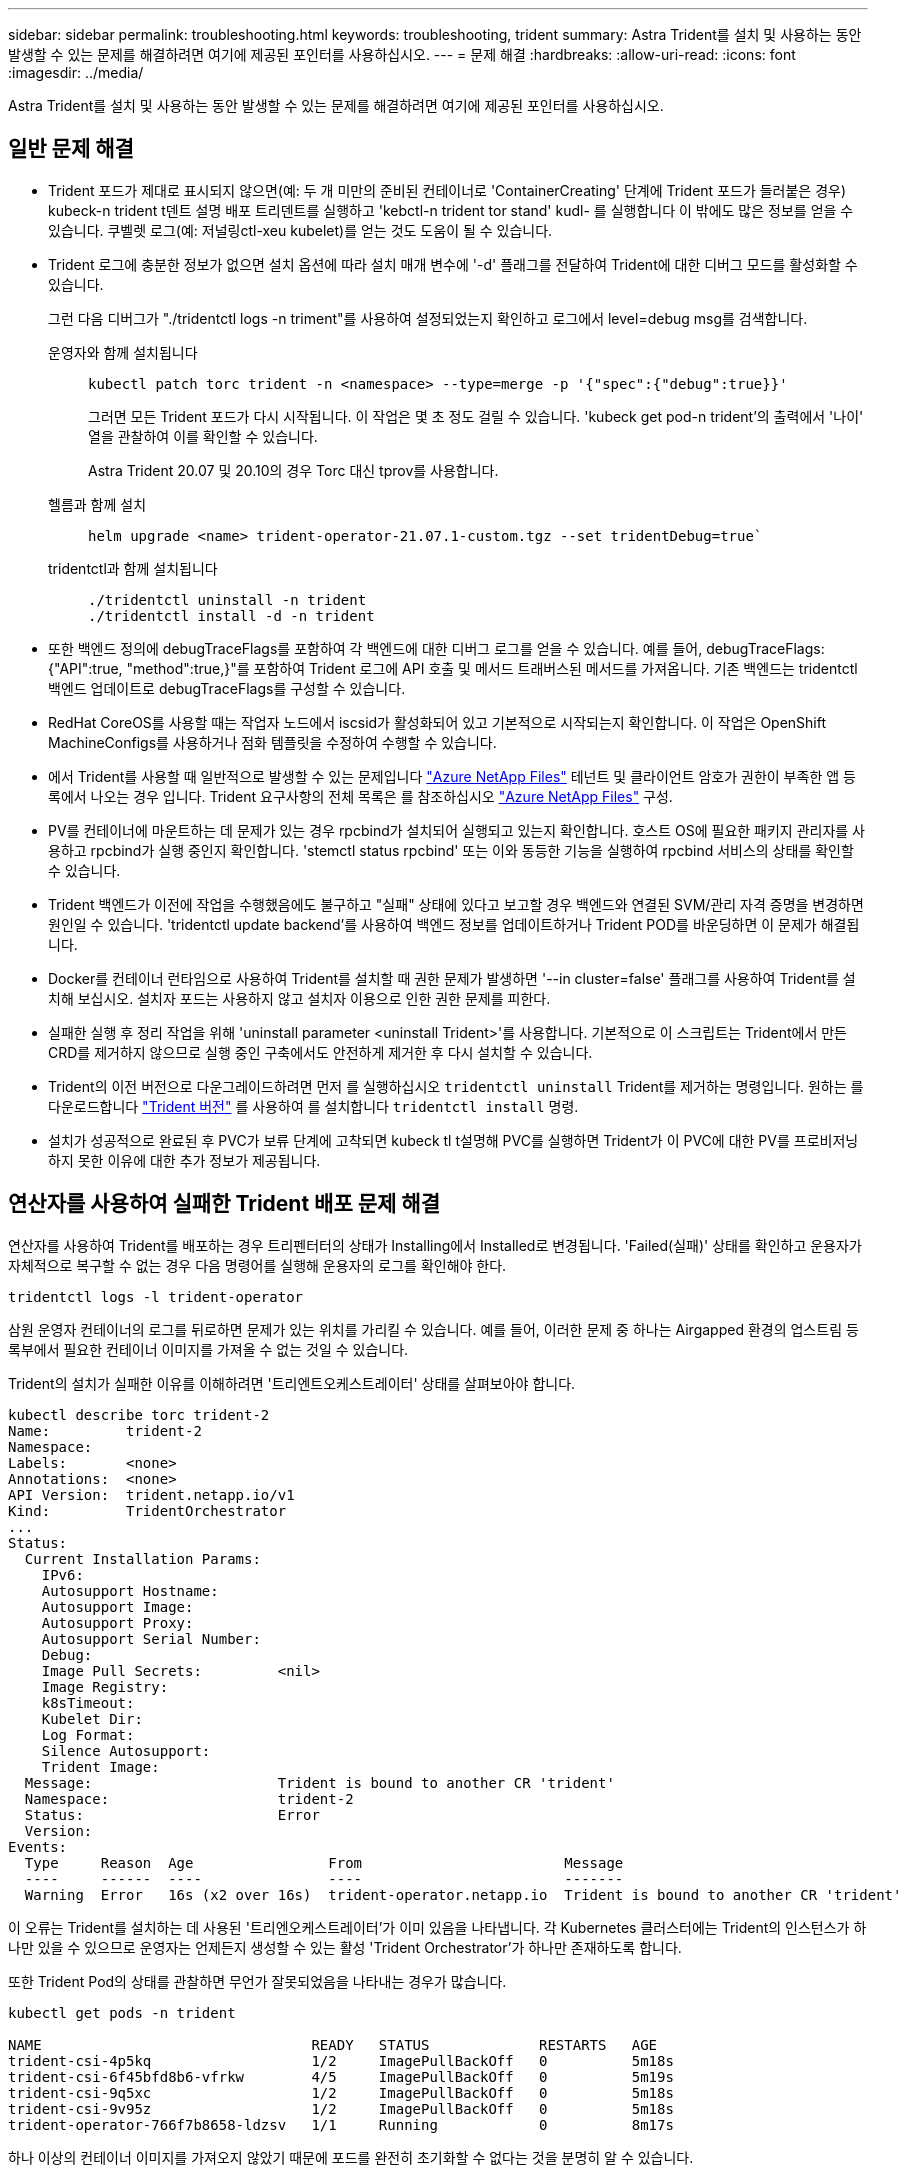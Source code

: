 ---
sidebar: sidebar 
permalink: troubleshooting.html 
keywords: troubleshooting, trident 
summary: Astra Trident를 설치 및 사용하는 동안 발생할 수 있는 문제를 해결하려면 여기에 제공된 포인터를 사용하십시오. 
---
= 문제 해결
:hardbreaks:
:allow-uri-read: 
:icons: font
:imagesdir: ../media/


[role="lead"]
Astra Trident를 설치 및 사용하는 동안 발생할 수 있는 문제를 해결하려면 여기에 제공된 포인터를 사용하십시오.



== 일반 문제 해결

* Trident 포드가 제대로 표시되지 않으면(예: 두 개 미만의 준비된 컨테이너로 'ContainerCreating' 단계에 Trident 포드가 들러붙은 경우) kubeck-n trident t덴트 설명 배포 트리덴트를 실행하고 'kebctl-n trident tor stand' kudl-********** 를 실행합니다 이 밖에도 많은 정보를 얻을 수 있습니다. 쿠벨렛 로그(예: 저널링ctl-xeu kubelet)를 얻는 것도 도움이 될 수 있습니다.
* Trident 로그에 충분한 정보가 없으면 설치 옵션에 따라 설치 매개 변수에 '-d' 플래그를 전달하여 Trident에 대한 디버그 모드를 활성화할 수 있습니다.
+
그런 다음 디버그가 "./tridentctl logs -n triment"를 사용하여 설정되었는지 확인하고 로그에서 level=debug msg를 검색합니다.

+
운영자와 함께 설치됩니다::
+
--
[listing]
----
kubectl patch torc trident -n <namespace> --type=merge -p '{"spec":{"debug":true}}'
----
그러면 모든 Trident 포드가 다시 시작됩니다. 이 작업은 몇 초 정도 걸릴 수 있습니다. 'kubeck get pod-n trident'의 출력에서 '나이' 열을 관찰하여 이를 확인할 수 있습니다.

Astra Trident 20.07 및 20.10의 경우 Torc 대신 tprov를 사용합니다.

--
헬름과 함께 설치::
+
--
[listing]
----
helm upgrade <name> trident-operator-21.07.1-custom.tgz --set tridentDebug=true`
----
--
tridentctl과 함께 설치됩니다::
+
--
[listing]
----
./tridentctl uninstall -n trident
./tridentctl install -d -n trident
----
--


* 또한 백엔드 정의에 debugTraceFlags를 포함하여 각 백엔드에 대한 디버그 로그를 얻을 수 있습니다. 예를 들어, debugTraceFlags:{"API":true, "method":true,}"를 포함하여 Trident 로그에 API 호출 및 메서드 트래버스된 메서드를 가져옵니다. 기존 백엔드는 tridentctl 백엔드 업데이트로 debugTraceFlags를 구성할 수 있습니다.
* RedHat CoreOS를 사용할 때는 작업자 노드에서 iscsid가 활성화되어 있고 기본적으로 시작되는지 확인합니다. 이 작업은 OpenShift MachineConfigs를 사용하거나 점화 템플릿을 수정하여 수행할 수 있습니다.
* 에서 Trident를 사용할 때 일반적으로 발생할 수 있는 문제입니다 https://azure.microsoft.com/en-us/services/netapp/["Azure NetApp Files"] 테넌트 및 클라이언트 암호가 권한이 부족한 앱 등록에서 나오는 경우 입니다. Trident 요구사항의 전체 목록은 를 참조하십시오 link:trident-use/anf.html["Azure NetApp Files"] 구성.
* PV를 컨테이너에 마운트하는 데 문제가 있는 경우 rpcbind가 설치되어 실행되고 있는지 확인합니다. 호스트 OS에 필요한 패키지 관리자를 사용하고 rpcbind가 실행 중인지 확인합니다. 'stemctl status rpcbind' 또는 이와 동등한 기능을 실행하여 rpcbind 서비스의 상태를 확인할 수 있습니다.
* Trident 백엔드가 이전에 작업을 수행했음에도 불구하고 "실패" 상태에 있다고 보고할 경우 백엔드와 연결된 SVM/관리 자격 증명을 변경하면 원인일 수 있습니다. 'tridentctl update backend'를 사용하여 백엔드 정보를 업데이트하거나 Trident POD를 바운딩하면 이 문제가 해결됩니다.
* Docker를 컨테이너 런타임으로 사용하여 Trident를 설치할 때 권한 문제가 발생하면 '--in cluster=false' 플래그를 사용하여 Trident를 설치해 보십시오. 설치자 포드는 사용하지 않고 설치자 이용으로 인한 권한 문제를 피한다.
* 실패한 실행 후 정리 작업을 위해 'uninstall parameter <uninstall Trident>'를 사용합니다. 기본적으로 이 스크립트는 Trident에서 만든 CRD를 제거하지 않으므로 실행 중인 구축에서도 안전하게 제거한 후 다시 설치할 수 있습니다.
* Trident의 이전 버전으로 다운그레이드하려면 먼저 를 실행하십시오 `tridentctl uninstall` Trident를 제거하는 명령입니다. 원하는 를 다운로드합니다 https://github.com/NetApp/trident/releases["Trident 버전"] 를 사용하여 를 설치합니다 `tridentctl install` 명령.
* 설치가 성공적으로 완료된 후 PVC가 보류 단계에 고착되면 kubeck tl t설명해 PVC를 실행하면 Trident가 이 PVC에 대한 PV를 프로비저닝하지 못한 이유에 대한 추가 정보가 제공됩니다.




== 연산자를 사용하여 실패한 Trident 배포 문제 해결

연산자를 사용하여 Trident를 배포하는 경우 트리펜터터의 상태가 Installing에서 Installed로 변경됩니다. 'Failed(실패)' 상태를 확인하고 운용자가 자체적으로 복구할 수 없는 경우 다음 명령어를 실행해 운용자의 로그를 확인해야 한다.

[listing]
----
tridentctl logs -l trident-operator
----
삼원 운영자 컨테이너의 로그를 뒤로하면 문제가 있는 위치를 가리킬 수 있습니다. 예를 들어, 이러한 문제 중 하나는 Airgapped 환경의 업스트림 등록부에서 필요한 컨테이너 이미지를 가져올 수 없는 것일 수 있습니다.

Trident의 설치가 실패한 이유를 이해하려면 '트리엔트오케스트레이터' 상태를 살펴보아야 합니다.

[listing]
----
kubectl describe torc trident-2
Name:         trident-2
Namespace:
Labels:       <none>
Annotations:  <none>
API Version:  trident.netapp.io/v1
Kind:         TridentOrchestrator
...
Status:
  Current Installation Params:
    IPv6:
    Autosupport Hostname:
    Autosupport Image:
    Autosupport Proxy:
    Autosupport Serial Number:
    Debug:
    Image Pull Secrets:         <nil>
    Image Registry:
    k8sTimeout:
    Kubelet Dir:
    Log Format:
    Silence Autosupport:
    Trident Image:
  Message:                      Trident is bound to another CR 'trident'
  Namespace:                    trident-2
  Status:                       Error
  Version:
Events:
  Type     Reason  Age                From                        Message
  ----     ------  ----               ----                        -------
  Warning  Error   16s (x2 over 16s)  trident-operator.netapp.io  Trident is bound to another CR 'trident'
----
이 오류는 Trident를 설치하는 데 사용된 '트리엔오케스트레이터'가 이미 있음을 나타냅니다. 각 Kubernetes 클러스터에는 Trident의 인스턴스가 하나만 있을 수 있으므로 운영자는 언제든지 생성할 수 있는 활성 'Trident Orchestrator'가 하나만 존재하도록 합니다.

또한 Trident Pod의 상태를 관찰하면 무언가 잘못되었음을 나타내는 경우가 많습니다.

[listing]
----
kubectl get pods -n trident

NAME                                READY   STATUS             RESTARTS   AGE
trident-csi-4p5kq                   1/2     ImagePullBackOff   0          5m18s
trident-csi-6f45bfd8b6-vfrkw        4/5     ImagePullBackOff   0          5m19s
trident-csi-9q5xc                   1/2     ImagePullBackOff   0          5m18s
trident-csi-9v95z                   1/2     ImagePullBackOff   0          5m18s
trident-operator-766f7b8658-ldzsv   1/1     Running            0          8m17s
----
하나 이상의 컨테이너 이미지를 가져오지 않았기 때문에 포드를 완전히 초기화할 수 없다는 것을 분명히 알 수 있습니다.

이 문제를 해결하려면 트리엔오케스트레이터 CR을 편집해야 합니다. 또는 '트리엔오케스트레이터'를 삭제하고 수정되고 정확한 정의를 가진 새 정의를 만들 수 있습니다.



== 를 사용하여 Trident 배포가 성공하지 못한 경우 문제 해결 `tridentctl`

무엇이 잘못되었는지 알 수 있도록 디버그 모드를 켜고 무엇이 문제인지 이해하는 데 도움이 되는 ''-d' 인수를 사용하여 설치 프로그램을 다시 실행할 수 있습니다.

[listing]
----
./tridentctl install -n trident -d
----
이 문제를 해결한 후 다음과 같이 설치를 정리한 다음 'tridentctl install' 명령을 다시 실행할 수 있습니다.

[listing]
----
./tridentctl uninstall -n trident
INFO Deleted Trident deployment.
INFO Deleted cluster role binding.
INFO Deleted cluster role.
INFO Deleted service account.
INFO Removed Trident user from security context constraint.
INFO Trident uninstallation succeeded.
----


== Astra Trident 및 CRD를 완전히 제거합니다

Astra Trident와 생성된 모든 CRD 및 관련 사용자 지정 리소스를 완전히 제거할 수 있습니다.


WARNING: 이 작업은 취소할 수 없습니다. Astra Trident를 완전히 새로 설치하고 싶지 않은 한 이 작업을 수행하지 마십시오. CRD를 제거하지 않고 Astra Trident를 제거하려면 를 참조하십시오 link:trident-managing-k8s/uninstall-trident.html["Astra Trident를 제거합니다"].

[role="tabbed-block"]
====
.Trident 운영자
--
Trident 연산자를 사용하여 Astra Trident를 제거하고 CRD를 완전히 제거하려면 다음과 같이 하십시오.

[listing]
----
kubectl patch torc <trident-orchestrator-name> --type=merge -p '{"spec":{"wipeout":["crds"],"uninstall":true}}'
----
--
.헬름
--
Astra Trident를 제거하고 Helm을 사용하여 CRD를 완전히 제거하려면:

[listing]
----
kubectl patch torc trident --type=merge -p '{"spec":{"wipeout":["crds"],"uninstall":true}}'
----
--
.<code>tridentctl</code>
--
을 사용하여 Astra Trident를 제거한 후 CRD를 완전히 제거합니다 `tridentctl`

[listing]
----
tridentctl obliviate crd
----
--
====